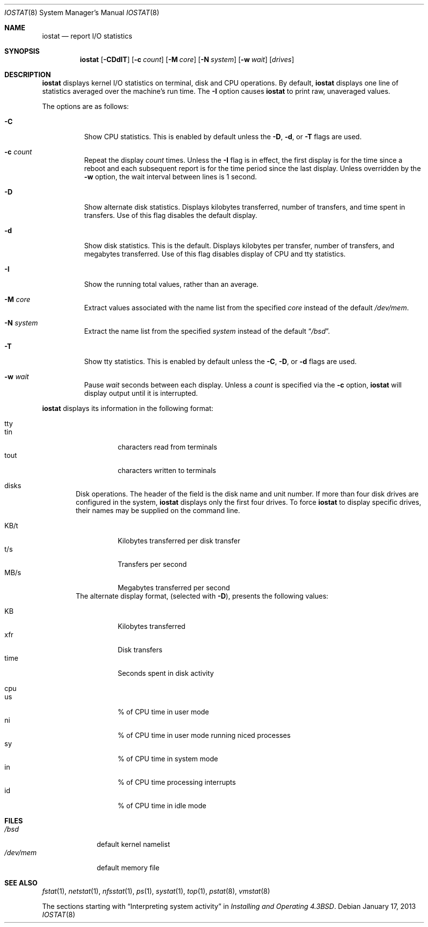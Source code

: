 .\"	$OpenBSD: iostat.8,v 1.26 2013/01/17 21:39:29 jmc Exp $
.\"	$NetBSD: iostat.8,v 1.10 1996/10/25 18:21:57 scottr Exp $
.\"
.\" Copyright (c) 1985, 1991, 1993
.\"	The Regents of the University of California.  All rights reserved.
.\"
.\" Redistribution and use in source and binary forms, with or without
.\" modification, are permitted provided that the following conditions
.\" are met:
.\" 1. Redistributions of source code must retain the above copyright
.\"    notice, this list of conditions and the following disclaimer.
.\" 2. Redistributions in binary form must reproduce the above copyright
.\"    notice, this list of conditions and the following disclaimer in the
.\"    documentation and/or other materials provided with the distribution.
.\" 3. Neither the name of the University nor the names of its contributors
.\"    may be used to endorse or promote products derived from this software
.\"    without specific prior written permission.
.\"
.\" THIS SOFTWARE IS PROVIDED BY THE REGENTS AND CONTRIBUTORS ``AS IS'' AND
.\" ANY EXPRESS OR IMPLIED WARRANTIES, INCLUDING, BUT NOT LIMITED TO, THE
.\" IMPLIED WARRANTIES OF MERCHANTABILITY AND FITNESS FOR A PARTICULAR PURPOSE
.\" ARE DISCLAIMED.  IN NO EVENT SHALL THE REGENTS OR CONTRIBUTORS BE LIABLE
.\" FOR ANY DIRECT, INDIRECT, INCIDENTAL, SPECIAL, EXEMPLARY, OR CONSEQUENTIAL
.\" DAMAGES (INCLUDING, BUT NOT LIMITED TO, PROCUREMENT OF SUBSTITUTE GOODS
.\" OR SERVICES; LOSS OF USE, DATA, OR PROFITS; OR BUSINESS INTERRUPTION)
.\" HOWEVER CAUSED AND ON ANY THEORY OF LIABILITY, WHETHER IN CONTRACT, STRICT
.\" LIABILITY, OR TORT (INCLUDING NEGLIGENCE OR OTHERWISE) ARISING IN ANY WAY
.\" OUT OF THE USE OF THIS SOFTWARE, EVEN IF ADVISED OF THE POSSIBILITY OF
.\" SUCH DAMAGE.
.\"
.\"	from: @(#)iostat.8	8.1 (Berkeley) 6/6/93
.\"
.Dd $Mdocdate: January 17 2013 $
.Dt IOSTAT 8
.Os
.Sh NAME
.Nm iostat
.Nd report I/O statistics
.Sh SYNOPSIS
.Nm iostat
.Op Fl CDdIT
.Op Fl c Ar count
.Op Fl M Ar core
.Op Fl N Ar system
.Op Fl w Ar wait
.Op Ar drives
.Sh DESCRIPTION
.Nm
displays kernel I/O statistics on terminal, disk and CPU operations.
By default,
.Nm
displays one line of statistics averaged over the machine's run time.
The
.Fl I
option causes
.Nm iostat
to print raw, unaveraged values.
.Pp
The options are as follows:
.Bl -tag -width Ds
.It Fl C
Show CPU statistics.
This is enabled by default unless the
.Fl D ,
.Fl d ,
or
.Fl T
flags are used.
.It Fl c Ar count
Repeat the display
.Ar count
times.
Unless the
.Fl I
flag is in effect, the first display is for the time since a reboot and
each subsequent report is for the time period since the last display.
Unless overridden by the
.Fl w
option, the wait interval between lines is 1 second.
.It Fl D
Show alternate disk statistics.
Displays kilobytes transferred, number of
transfers, and time spent in transfers.
Use of this flag disables the default display.
.It Fl d
Show disk statistics.
This is the default.
Displays kilobytes per
transfer, number of transfers, and megabytes transferred.
Use of this flag disables display of CPU and tty statistics.
.It Fl I
Show the running total values, rather than an average.
.It Fl M Ar core
Extract values associated with the name list from the specified
.Ar core
instead of the default
.Pa /dev/mem .
.It Fl N Ar system
Extract the name list from the specified
.Ar system
instead of the default
.Dq Pa /bsd .
.It Fl T
Show tty statistics.
This is enabled by default unless the
.Fl C ,
.Fl D ,
or
.Fl d
flags are used.
.It Fl w Ar wait
Pause
.Ar wait
seconds between each display.
Unless a
.Ar count
is specified via the
.Fl c
option,
.Nm
will display output until it is interrupted.
.El
.Pp
.Nm
displays its information in the following format:
.Bl -tag -width flag
.It tty
.Bl -tag -width indent -compact
.It tin
characters read from terminals
.It tout
characters written to terminals
.El
.It disks
Disk operations.
The header of the field is the disk name and unit number.
If more than four disk drives are configured in the system,
.Nm
displays only the first four drives.
To force
.Nm
to display specific drives, their names may be supplied on the command
line.
.Pp
.Bl -tag -width indent -compact
.It KB/t
Kilobytes transferred per disk transfer
.It t/s
Transfers per second
.It MB/s
Megabytes transferred per second
.El
The alternate display format, (selected with
.Fl D ) ,
presents the following values:
.Pp
.Bl -tag -width indent -compact
.It KB
Kilobytes transferred
.It xfr
Disk transfers
.It time
Seconds spent in disk activity
.El
.It cpu
.Bl -tag -width indent -compact
.It \&us
% of CPU time in user mode
.It \&ni
% of CPU time in user mode running niced processes
.It \&sy
% of CPU time in system mode
.It \&in
% of CPU time processing interrupts
.It \&id
% of CPU time in idle mode
.El
.El
.Sh FILES
.Bl -tag -width /dev/mem -compact
.It Pa /bsd
default kernel namelist
.It Pa /dev/mem
default memory file
.El
.Sh SEE ALSO
.Xr fstat 1 ,
.Xr netstat 1 ,
.Xr nfsstat 1 ,
.Xr ps 1 ,
.Xr systat 1 ,
.Xr top 1 ,
.Xr pstat 8 ,
.Xr vmstat 8
.Pp
The sections starting with
.Dq Interpreting system activity
in
.%T "Installing and Operating 4.3BSD" .
